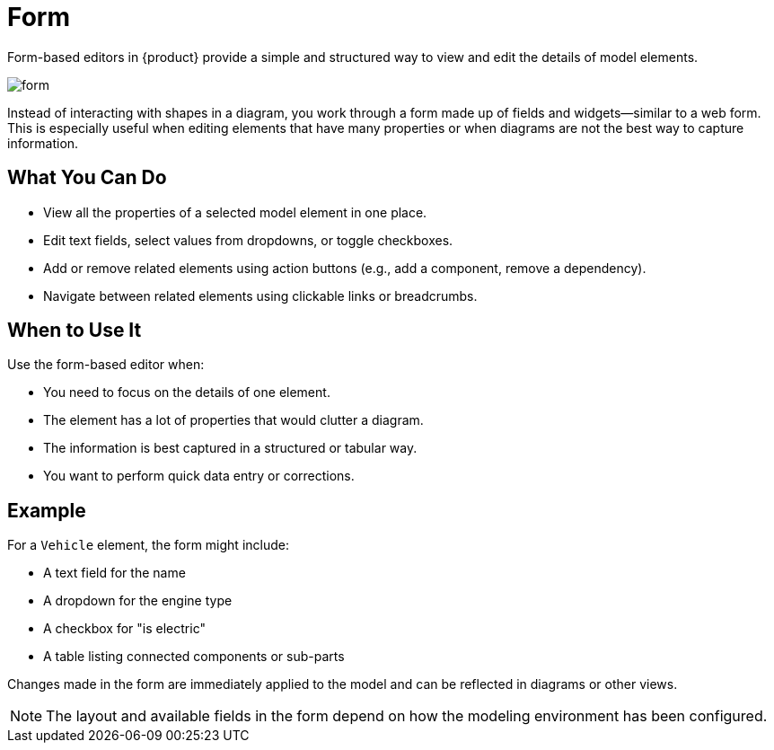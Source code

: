 = Form

Form-based editors in {product} provide a simple and structured way to view and edit the details of model elements.

image::form.png[]

Instead of interacting with shapes in a diagram, you work through a form made up of fields and widgets—similar to a web form.
This is especially useful when editing elements that have many properties or when diagrams are not the best way to capture information.

== What You Can Do

* View all the properties of a selected model element in one place.
* Edit text fields, select values from dropdowns, or toggle checkboxes.
* Add or remove related elements using action buttons (e.g., add a component, remove a dependency).
* Navigate between related elements using clickable links or breadcrumbs.

== When to Use It

Use the form-based editor when:

* You need to focus on the details of one element.
* The element has a lot of properties that would clutter a diagram.
* The information is best captured in a structured or tabular way.
* You want to perform quick data entry or corrections.

== Example

For a `Vehicle` element, the form might include:

* A text field for the name
* A dropdown for the engine type
* A checkbox for "is electric"
* A table listing connected components or sub-parts

Changes made in the form are immediately applied to the model and can be reflected in diagrams or other views.

[NOTE]
====
The layout and available fields in the form depend on how the modeling environment has been configured.
====
